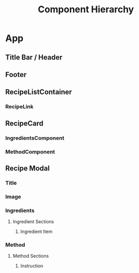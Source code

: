 #+STARTUP: showall
#+STARTUP: indent

#+TITLE: Component Hierarchy

* App
** Title Bar / Header
** Footer
** RecipeListContainer
*** RecipeLink
** RecipeCard
*** IngredientsComponent
*** MethodComponent
** Recipe Modal
*** Title
*** Image
*** Ingredients
**** Ingredient Sections
***** Ingredient Item
*** Method
**** Method Sections
***** Instruction
